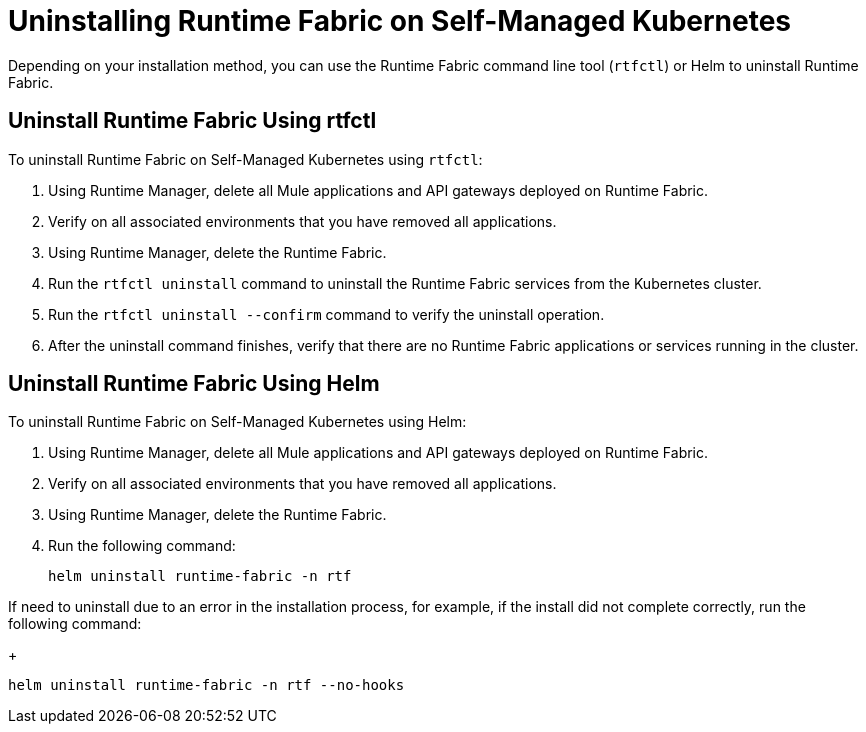 = Uninstalling Runtime Fabric on Self-Managed Kubernetes

Depending on your installation method, you can use the Runtime Fabric command line tool (`rtfctl`) or Helm to uninstall Runtime Fabric.

== Uninstall Runtime Fabric Using rtfctl

To uninstall Runtime Fabric on Self-Managed Kubernetes using `rtfctl`:

. Using Runtime Manager, delete all Mule applications and API gateways deployed on Runtime Fabric.
. Verify on all associated environments that you have removed all applications.
. Using Runtime Manager, delete the Runtime Fabric.
. Run the `rtfctl uninstall` command to uninstall the Runtime Fabric services from the Kubernetes cluster.
. Run the `rtfctl uninstall --confirm` command to verify the uninstall operation.
. After the uninstall command finishes, verify that there are no Runtime Fabric applications or services running in the cluster.

== Uninstall Runtime Fabric Using Helm

To uninstall Runtime Fabric on Self-Managed Kubernetes using Helm:

. Using Runtime Manager, delete all Mule applications and API gateways deployed on Runtime Fabric.
. Verify on all associated environments that you have removed all applications.
. Using Runtime Manager, delete the Runtime Fabric.
. Run the following command:
+
----
helm uninstall runtime-fabric -n rtf
----

If need to uninstall due to an error in the installation process, for example, if the install did not complete correctly, run the following command:
+
----
helm uninstall runtime-fabric -n rtf --no-hooks
----

